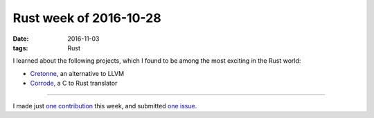 Rust week of 2016-10-28
=======================

:date: 2016-11-03
:tags: Rust


I learned about the following projects, which I found to be among the
most exciting in the Rust world:

- Cretonne__, an alternative to LLVM
- Corrode__, a C to Rust translator

----

I made just `one contribution`__ this week, and submitted `one issue`__.


__ https://internals.rust-lang.org/t/4275
__ http://jamey.thesharps.us/2016/10/corrode-update-support-from-mozilla-and.html
__ https://github.com/borntyping/rust-psutil/issues/13
__ https://github.com/borntyping/rust-psutil/issues/14
